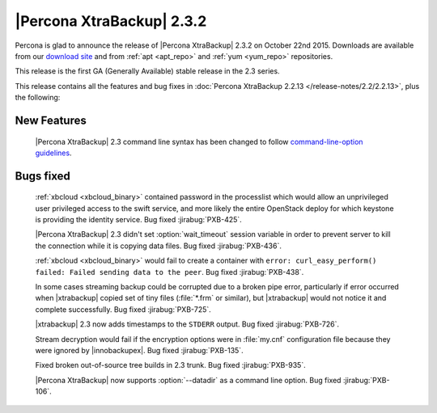 ============================
 |Percona XtraBackup| 2.3.2
============================

Percona is glad to announce the release of |Percona XtraBackup| 2.3.2 on
October 22nd 2015. Downloads are available from our `download site
<http://www.percona.com/downloads/XtraBackup/Percona-XtraBackup-2.3.2/>`_ and
from :ref:`apt <apt_repo>` and :ref:`yum <yum_repo>` repositories.

This release is the first GA (Generally Available) stable release in the 2.3
series.

This release contains all the features and bug fixes in :doc:`Percona
XtraBackup 2.2.13 </release-notes/2.2/2.2.13>`, plus the following:

New Features
------------

 |Percona XtraBackup| 2.3 command line syntax has been changed to follow
 `command-line-option guidelines
 <http://dev.mysql.com/doc/refman/5.6/en/command-line-options.html>`_.

Bugs fixed
----------

 :ref:`xbcloud <xbcloud_binary>` contained password in the processlist which
 would allow an unprivileged user privileged access to the swift service, and
 more likely the entire OpenStack deploy for which keystone is providing the
 identity service. Bug fixed :jirabug:`PXB-425`.

 |Percona XtraBackup| 2.3 didn't set :option:`wait_timeout` session variable in
 order to prevent server to kill the connection while it is copying data files.
 Bug fixed :jirabug:`PXB-436`.

 :ref:`xbcloud <xbcloud_binary>` would fail to create a container with ``error:
 curl_easy_perform() failed: Failed sending data to the peer``. Bug fixed
 :jirabug:`PXB-438`.

 In some cases streaming backup could be corrupted due to a broken pipe error,
 particularly if error occurred when |xtrabackup| copied set of tiny files
 (:file:`*.frm` or similar), but |xtrabackup| would not notice it and complete
 successfully. Bug fixed :jirabug:`PXB-725`.

 |xtrabackup| 2.3 now adds timestamps to the ``STDERR`` output. Bug fixed
 :jirabug:`PXB-726`.

 Stream decryption would fail if the encryption options were in :file:`my.cnf`
 configuration file because they were ignored by |innobackupex|. Bug fixed
 :jirabug:`PXB-135`.

 Fixed broken out-of-source tree builds in 2.3 trunk. Bug fixed :jirabug:`PXB-935`.

 |Percona XtraBackup| now supports :option:`--datadir` as a command line
 option. Bug fixed :jirabug:`PXB-106`.
